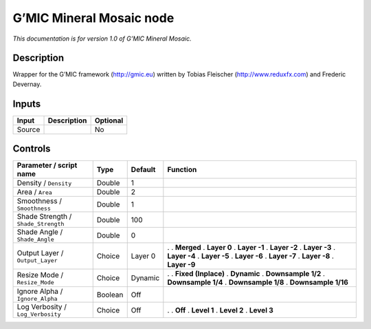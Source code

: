 .. _eu.gmic.MineralMosaic:

G’MIC Mineral Mosaic node
=========================

*This documentation is for version 1.0 of G’MIC Mineral Mosaic.*

Description
-----------

Wrapper for the G’MIC framework (http://gmic.eu) written by Tobias Fleischer (http://www.reduxfx.com) and Frederic Devernay.

Inputs
------

====== =========== ========
Input  Description Optional
====== =========== ========
Source             No
====== =========== ========

Controls
--------

.. tabularcolumns:: |>{\raggedright}p{0.2\columnwidth}|>{\raggedright}p{0.06\columnwidth}|>{\raggedright}p{0.07\columnwidth}|p{0.63\columnwidth}|

.. cssclass:: longtable

=================================== ======= ======= =====================
Parameter / script name             Type    Default Function
=================================== ======= ======= =====================
Density / ``Density``               Double  1        
Area / ``Area``                     Double  2        
Smoothness / ``Smoothness``         Double  1        
Shade Strength / ``Shade_Strength`` Double  100      
Shade Angle / ``Shade_Angle``       Double  0        
Output Layer / ``Output_Layer``     Choice  Layer 0 .  
                                                    . **Merged**
                                                    . **Layer 0**
                                                    . **Layer -1**
                                                    . **Layer -2**
                                                    . **Layer -3**
                                                    . **Layer -4**
                                                    . **Layer -5**
                                                    . **Layer -6**
                                                    . **Layer -7**
                                                    . **Layer -8**
                                                    . **Layer -9**
Resize Mode / ``Resize_Mode``       Choice  Dynamic .  
                                                    . **Fixed (Inplace)**
                                                    . **Dynamic**
                                                    . **Downsample 1/2**
                                                    . **Downsample 1/4**
                                                    . **Downsample 1/8**
                                                    . **Downsample 1/16**
Ignore Alpha / ``Ignore_Alpha``     Boolean Off      
Log Verbosity / ``Log_Verbosity``   Choice  Off     .  
                                                    . **Off**
                                                    . **Level 1**
                                                    . **Level 2**
                                                    . **Level 3**
=================================== ======= ======= =====================
